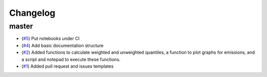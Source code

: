 Changelog
=========

master
------

- (`#5 <https://github.com/znicholls/silicone/pull/5>`_) Put notebooks under CI
- (`#4 <https://github.com/znicholls/silicone/pull/4>`_) Add basic documentation structure
- (`#2 <https://github.com/znicholls/silicone/pull/2>`_) Added functions to calculate weighted and unweighted quantiles,
  a function to plot graphs for emissions, and a script and notepad to execute these functions.
- (`#1 <https://github.com/znicholls/silicone/pull/1>`_) Added pull request and issues templates


